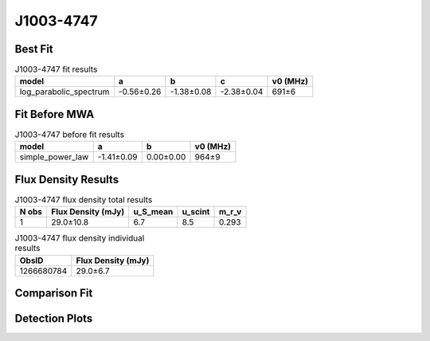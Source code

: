 .. _J1003-4747:
J1003-4747
==========

Best Fit
--------
.. image:: best_fits/J1003-4747_log_parabolic_spectrum_fit.png
  :width: 800

.. csv-table:: J1003-4747 fit results
   :header: "model","a","b","c","v0 (MHz)"

   "log_parabolic_spectrum","-0.56±0.26","-1.38±0.08","-2.38±0.04","691±6"

Fit Before MWA
--------------
.. image:: before_mwa/J1003-4747_simple_power_law_fit.png
  :width: 800

.. csv-table:: J1003-4747 before fit results
   :header: "model","a","b","v0 (MHz)"

   "simple_power_law","-1.41±0.09","0.00±0.00","964±9"


Flux Density Results
--------------------
.. csv-table:: J1003-4747 flux density total results
   :header: "N obs", "Flux Density (mJy)", "u_S_mean", "u_scint", "m_r_v"

   "1",  "29.0±10.8", "6.7", "8.5", "0.293"

.. csv-table:: J1003-4747 flux density individual results
   :header: "ObsID", "Flux Density (mJy)"

    "1266680784", "29.0±6.7"

Comparison Fit
--------------
.. image:: comparison_fits/J1003-4747_comparison_fit.png
  :width: 800

Detection Plots
---------------

.. image:: detection_plots/1266680784_J1003-4747.prepfold.png
  :width: 800

.. image:: on_pulse_plots/1266680784_J1003-4747_128_bins_gaussian_components.png
  :width: 800